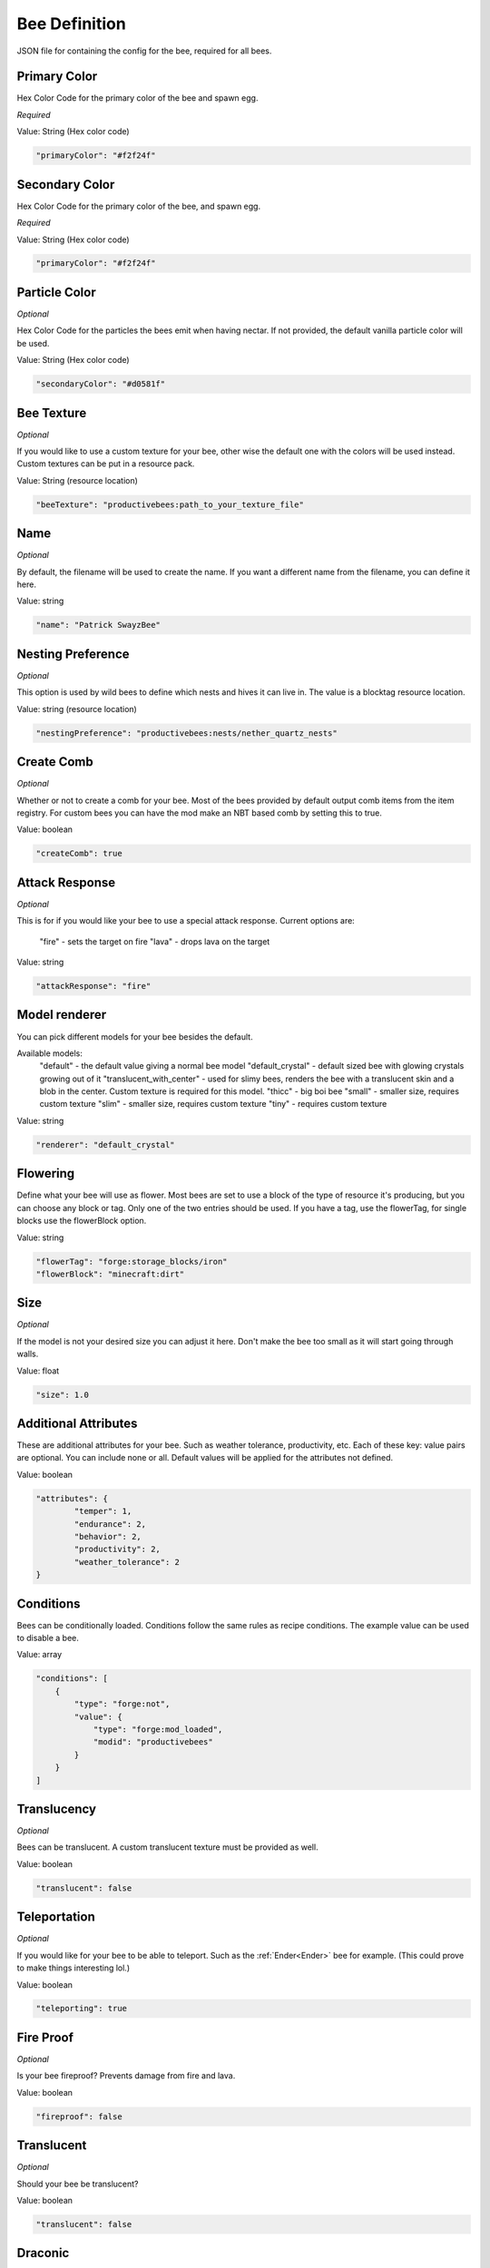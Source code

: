 Bee Definition
**************

JSON file for containing the config for the bee, required for all bees.

=============
Primary Color
=============

Hex Color Code for the primary color of the bee and spawn egg.

*Required*

Value: String (Hex color code)

.. code-block:: javascript

    "primaryColor": "#f2f24f"

===============
Secondary Color
===============

Hex Color Code for the primary color of the bee,  and spawn egg.

*Required*

Value: String (Hex color code)

.. code-block:: javascript

    "primaryColor": "#f2f24f"

==============
Particle Color
==============

*Optional*

Hex Color Code for the particles the bees emit when having nectar. If not provided, the default vanilla particle color will be used.

Value: String (Hex color code)

.. code-block:: javascript

    "secondaryColor": "#d0581f"

===========
Bee Texture
===========

*Optional*

If you would like to use a custom texture for your bee, other wise the default one with the colors will be used instead.
Custom textures can be put in a resource pack.

Value: String (resource location)

.. code-block:: javascript

        "beeTexture": "productivebees:path_to_your_texture_file"

====
Name
====

*Optional*

By default, the filename will be used to create the name. If you want a different name from the filename, you can define it here.

Value: string

.. code-block:: javascript

        "name": "Patrick SwayzBee"

==================
Nesting Preference
==================

*Optional*

This option is used by wild bees to define which nests and hives it can live in. The value is a blocktag resource location.

Value: string (resource location)

.. code-block:: javascript

        "nestingPreference": "productivebees:nests/nether_quartz_nests"

===========
Create Comb
===========

*Optional*

Whether or not to create a comb for your bee. Most of the bees provided by default output comb items from the item registry.
For custom bees you can have the mod make an NBT based comb by setting this to true.

Value: boolean

.. code-block:: javascript

        "createComb": true

===============
Attack Response
===============

*Optional*

This is for if you would like your bee to use a special attack response.
Current options are:
    "fire" - sets the target on fire
    "lava" - drops lava on the target

Value: string

.. code-block:: javascript

        "attackResponse": "fire"

==============
Model renderer
==============

You can pick different models for your bee besides the default.

Available models:
    "default" - the default value giving a normal bee model
    "default_crystal" - default sized bee with glowing crystals growing out of it
    "translucent_with_center" - used for slimy bees, renders the bee with a translucent skin and a blob in the center. Custom texture is required for this model.
    "thicc" - big boi bee
    "small" - smaller size, requires custom texture
    "slim" - smaller size, requires custom texture
    "tiny" - requires custom texture

Value: string

.. code-block:: javascript

    "renderer": "default_crystal"

=========
Flowering
=========

Define what your bee will use as flower. Most bees are set to use a block of the type of resource it's producing, but you can choose any block or tag.
Only one of the two entries should be used. If you have a tag, use the flowerTag, for single blocks use the flowerBlock option.

Value: string

.. code-block:: javascript

        "flowerTag": "forge:storage_blocks/iron"
        "flowerBlock": "minecraft:dirt"

====
Size
====

*Optional*

If the model is not your desired size you can adjust it here.
Don't make the bee too small as it will start going through walls.

Value: float

.. code-block:: javascript

        "size": 1.0

=====================
Additional Attributes
=====================

These are additional attributes for your bee.  Such as weather tolerance, productivity, etc.
Each of these key: value pairs are optional. You can include none or all.
Default values will be applied for the attributes not defined.

Value: boolean

.. code-block:: javascript

        "attributes": {
                "temper": 1,
                "endurance": 2,
                "behavior": 2,
                "productivity": 2,
                "weather_tolerance": 2
        }

==========
Conditions
==========

Bees can be conditionally loaded. Conditions follow the same rules as recipe conditions.
The example value can be used to disable a bee.

Value: array

.. code-block:: javascript

        "conditions": [
            {
                "type": "forge:not",
                "value": {
                    "type": "forge:mod_loaded",
                    "modid": "productivebees"
                }
            }
        ]

============
Translucency
============

*Optional*

Bees can be translucent. A custom translucent texture must be provided as well.

Value: boolean

.. code-block:: javascript

        "translucent": false

=============
Teleportation
=============

*Optional*

If you would like for your bee to be able to teleport. Such as the :ref:`Ender<Ender>` bee for example.
(This could prove to make things interesting lol.)

Value: boolean

.. code-block:: javascript

        "teleporting": true

===========
Fire Proof
===========

*Optional*

Is your bee fireproof? Prevents damage from fire and lava.

Value: boolean

.. code-block:: javascript

        "fireproof": false

===========
Translucent
===========

*Optional*

Should your bee be translucent?

Value: boolean

.. code-block:: javascript

        "translucent": false

========
Draconic
========

*Optional*

Allows for your bee to live in egg hives and gives them protection from dragon's breath attack;

Value: boolean

.. code-block:: javascript

        "draconic": false

=========
Redstoned
=========

*Optional*

Should your bee emit a redstone signal when having nectar, triggering contraptions below it?

Value: boolean

.. code-block:: javascript

        "redstoned": false

=====
Slimy
=====

*Optional*

Randomly emit slime particles

Value: boolean

.. code-block:: javascript

        "slimy": false

=========
Withering
=========

*Optional*

Whether or not your bee gives a withered effect when attacking. Also provides immunity to wither damage.

Value: boolean

.. code-block:: javascript

        "withered": false

===========
Blinding
===========

*Optional*

Whether or not your bee gives a blinding effect when attacking.

Value: boolean

.. code-block:: javascript

        "blinding": false

========
Munchies
========

*Optional*

Does your bee give hunger to targets?

Value: boolean

.. code-block:: javascript

        "munchies": false
